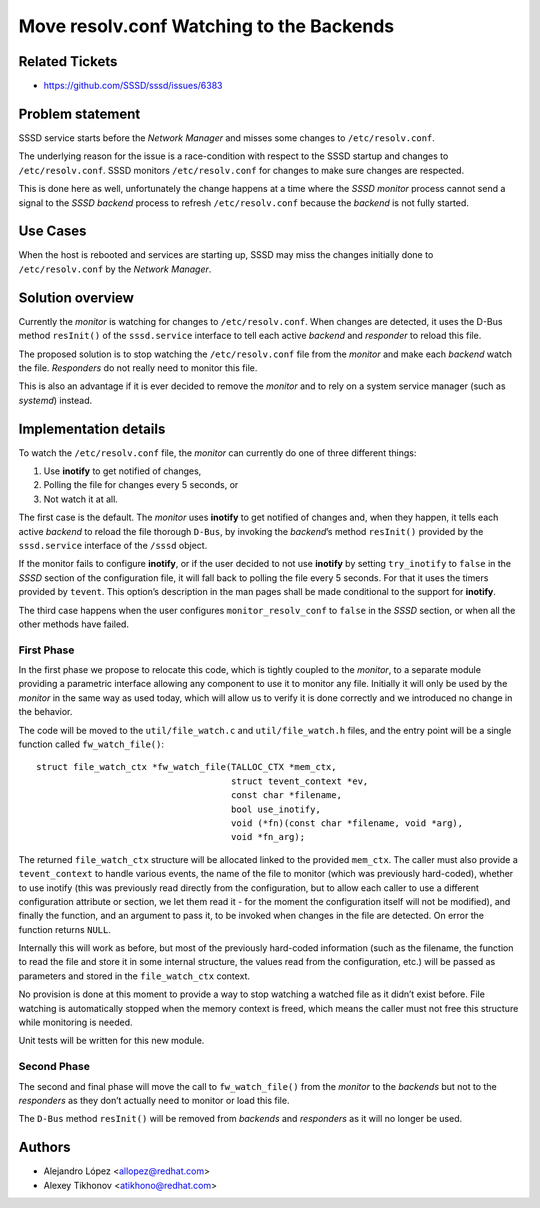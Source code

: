 Move resolv.conf Watching to the Backends
#########################################

Related Tickets
***************

* https://github.com/SSSD/sssd/issues/6383

Problem statement
*****************
SSSD service starts before the *Network Manager* and misses some changes to
``/etc/resolv.conf``.

The underlying reason for the issue is a race-condition with respect to the
SSSD startup and changes to ``/etc/resolv.conf``. SSSD monitors
``/etc/resolv.conf`` for changes to make sure changes are respected.

This is done here as well, unfortunately the change happens at a time where the
*SSSD monitor* process cannot send a signal to the *SSSD backend* process to
refresh ``/etc/resolv.conf`` because the *backend* is not fully started.

Use Cases
*********
When the host is rebooted and services are starting up, SSSD may miss the
changes initially done to ``/etc/resolv.conf`` by the *Network Manager*.

Solution overview
*****************
Currently the *monitor* is watching for changes to ``/etc/resolv.conf``. When
changes are detected, it uses the D-Bus method ``resInit()`` of the
``sssd.service`` interface to tell each active *backend* and *responder* to
reload this file.

The proposed solution is to stop watching the ``/etc/resolv.conf`` file from
the *monitor* and make each *backend* watch the file. *Responders* do not
really need to monitor this file.

This is also an advantage if it is ever decided to remove the *monitor* and
to rely on a system service manager (such as *systemd*) instead.

Implementation details
**********************
To watch the ``/etc/resolv.conf`` file, the *monitor* can currently do one of
three different things:

1. Use **inotify** to get notified of changes,
2. Polling the file for changes every 5 seconds, or
3. Not watch it at all.

The first case is the default. The *monitor* uses **inotify** to get notified
of changes and, when they happen, it tells each active *backend* to reload the
file thorough ``D-Bus``, by invoking the *backend*’s method ``resInit()``
provided by the ``sssd.service`` interface of the ``/sssd`` object.

If the monitor fails to configure **inotify**, or if the user decided to not
use **inotify** by setting ``try_inotify`` to ``false`` in the *SSSD* section
of the configuration file, it will fall back to polling the file every 5
seconds. For that it uses the timers provided by ``tevent``. This option’s
description in the man pages shall be made conditional to the support for
**inotify**.

The third case happens when the user configures ``monitor_resolv_conf`` to
``false`` in the *SSSD* section, or when all the other methods have failed.

First Phase
-----------
In the first phase we propose to relocate this code, which is tightly coupled
to the *monitor*, to a separate module providing a parametric interface
allowing any component to use it to monitor any file. Initially it will only
be used by the *monitor* in the same way as used today, which will allow us
to verify it is done correctly and we introduced no change in the behavior.

The code will be moved to the ``util/file_watch.c`` and ``util/file_watch.h``
files, and the entry point will be a single function called
``fw_watch_file()``::

    struct file_watch_ctx *fw_watch_file(TALLOC_CTX *mem_ctx,
                                         struct tevent_context *ev,
                                         const char *filename,
                                         bool use_inotify,
                                         void (*fn)(const char *filename, void *arg),
                                         void *fn_arg);


The returned ``file_watch_ctx`` structure will be allocated linked to the
provided ``mem_ctx``. The caller must also provide a ``tevent_context`` to
handle various events, the name of the file to monitor (which was previously
hard-coded), whether to use inotify (this was previously read directly from
the configuration, but to allow each caller to use a different configuration
attribute or section, we let them read it - for the moment the configuration
itself will not be modified), and finally the function, and an argument to pass
it, to be invoked when changes in the file are detected. On error the function
returns ``NULL``.

Internally this will work as before, but most of the previously hard-coded
information (such as the filename, the function to read the file and store it
in some internal structure, the values read from the configuration, etc.) will
be passed as parameters and stored in the ``file_watch_ctx`` context.

No provision is done at this moment to provide a way to stop watching a
watched file as it didn’t exist before. File watching is automatically stopped
when the memory context is freed, which means the caller must not free this
structure while monitoring is needed.

Unit tests will be written for this new module.

Second Phase
------------
The second and final phase will move the call to ``fw_watch_file()``  from
the *monitor* to the *backends* but not to the *responders* as they don’t
actually need to monitor or load this file.

The ``D-Bus`` method ``resInit()`` will be removed from *backends* and
*responders* as it will no longer be used.

Authors
*******
- Alejandro López <allopez@redhat.com>
- Alexey Tikhonov <atikhono@redhat.com>
